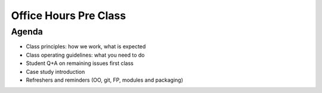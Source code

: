 Office Hours Pre Class
======================

Agenda
------
- Class principles: how we work, what is expected
- Class operating guidelines: what you need to do
- Student Q+A on remaining issues first class
- Case study introduction
- Refreshers and reminders (OO, git, FP, modules and packaging)

